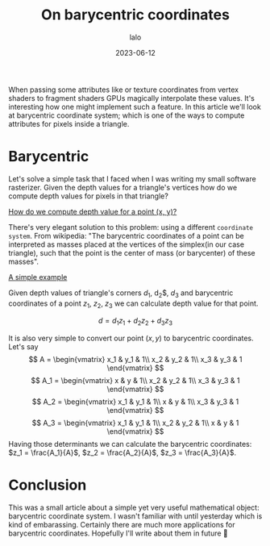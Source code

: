 #+TITLE: On barycentric coordinates
#+AUTHOR: lalo
#+STARTUP: indent
#+DATE: 2023-06-12
#+TAGS: graphics math

When passing some attributes like or texture coordinates from vertex shaders to fragment shaders GPUs magically interpolate these values. It's interesting how one might implement such a feature. In this article we'll look at barycentric coordinate system; which is one of the ways to compute attributes for pixels inside a triangle.

* Barycentric

Let's solve a simple task that I faced when I was writing my small software rasterizer. Given the depth values for a triangle's vertices how do we compute depth values for pixels in that triangle?

[[../media/barycentric_triangle.png][How do we compute depth value for a point (x, y)?]]

There's very elegant solution to this problem: using a different ~coordinate system~. From wikipedia: "The barycentric coordinates of a point can be interpreted as masses placed at the vertices of the simplex(in our case triangle), such that the point is the center of mass (or barycenter) of these masses".

[[../media/barycentric_diagram.png][A simple example]]

Given depth values of triangle's corners $d_1$, d_2$, $d_3$ and barycentric coordinates of a point $z_1$, $z_2$, $z_3$ we can calculate depth value for that point.

\[
d = d_1 z_1 + d_2 z_2 + d_3 z_3
\]

It is also very simple to convert our point $(x, y)$ to barycentric coordinates. Let's say
\[
A = \begin{vmatrix}
     x_1 & y_1 & 1\\
     x_2 & y_2 & 1\\
     x_3 & y_3 & 1
     \end{vmatrix}
\]
\[
A_1 = \begin{vmatrix}
     x & y & 1\\
     x_2 & y_2 & 1\\
     x_3 & y_3 & 1
     \end{vmatrix}
\]
\[
A_2 = \begin{vmatrix}
     x_1 & y_1 & 1\\
     x & y & 1\\
     x_3 & y_3 & 1
     \end{vmatrix}
\]
\[
A_3 = \begin{vmatrix}
     x_1 & y_1 & 1\\
     x_2 & y_2 & 1\\
     x & y & 1
     \end{vmatrix}
\]
Having those determinants we can calculate the barycentric coordinates: $z_1 = \frac{A_1}{A}$, $z_2 = \frac{A_2}{A}$, $z_3 = \frac{A_3}{A}$.

* Conclusion

This was a small article about a simple yet very useful mathematical object: barycentric coordinate system. I wasn't familiar with until yesterday which is kind of embarassing. Certainly there are much more applications for barycentric coordinates. Hopefully I'll write about them in future 🙂
